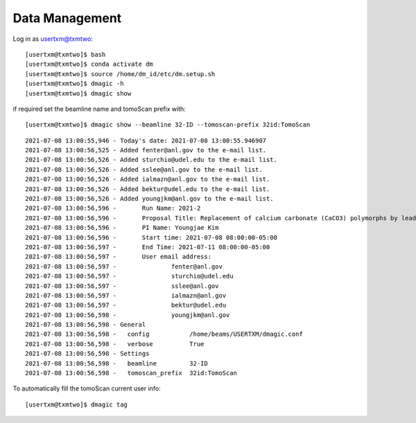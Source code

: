Data Management
===============

Log in as usertxm@txmtwo::

	[usertxm@txmtwo]$ bash
	[usertxm@txmtwo]$ conda activate dm
	[usertxm@txmtwo]$ source /home/dm_id/etc/dm.setup.sh
	[usertxm@txmtwo]$ dmagic -h
	[usertxm@txmtwo]$ dmagic show

if required set the beamline name and tomoScan prefix with::

	[usertxm@txmtwo]$ dmagic show --beamline 32-ID --tomoscan-prefix 32id:TomoScan

::

	2021-07-08 13:00:55,946 - Today's date: 2021-07-08 13:00:55.946907
	2021-07-08 13:00:56,525 - Added fenter@anl.gov to the e-mail list.
	2021-07-08 13:00:56,526 - Added sturchio@udel.edu to the e-mail list.
	2021-07-08 13:00:56,526 - Added sslee@anl.gov to the e-mail list.
	2021-07-08 13:00:56,526 - Added ialmazn@anl.gov to the e-mail list.
	2021-07-08 13:00:56,526 - Added bektur@udel.edu to the e-mail list.
	2021-07-08 13:00:56,526 - Added youngjkm@anl.gov to the e-mail list.
	2021-07-08 13:00:56,596 - 	Run Name: 2021-2
	2021-07-08 13:00:56,596 - 	Proposal Title: Replacement of calcium carbonate (CaCO3) polymorphs by lead, zinc, and cadmium carbonates
	2021-07-08 13:00:56,596 - 	PI Name: Youngjae Kim
	2021-07-08 13:00:56,596 - 	Start time: 2021-07-08 08:00:00-05:00
	2021-07-08 13:00:56,597 - 	End Time: 2021-07-11 08:00:00-05:00
	2021-07-08 13:00:56,597 - 	User email address: 
	2021-07-08 13:00:56,597 - 		fenter@anl.gov
	2021-07-08 13:00:56,597 - 		sturchio@udel.edu
	2021-07-08 13:00:56,597 - 		sslee@anl.gov
	2021-07-08 13:00:56,597 - 		ialmazn@anl.gov
	2021-07-08 13:00:56,597 - 		bektur@udel.edu
	2021-07-08 13:00:56,598 - 		youngjkm@anl.gov
	2021-07-08 13:00:56,598 - General
	2021-07-08 13:00:56,598 -   config           /home/beams/USERTXM/dmagic.conf
	2021-07-08 13:00:56,598 -   verbose          True
	2021-07-08 13:00:56,598 - Settings
	2021-07-08 13:00:56,598 -   beamline         32-ID
	2021-07-08 13:00:56,598 -   tomoscan_prefix  32id:TomoScan

To automatically fill the tomoScan current user info::

	[usertxm@txmtwo]$ dmagic tag
